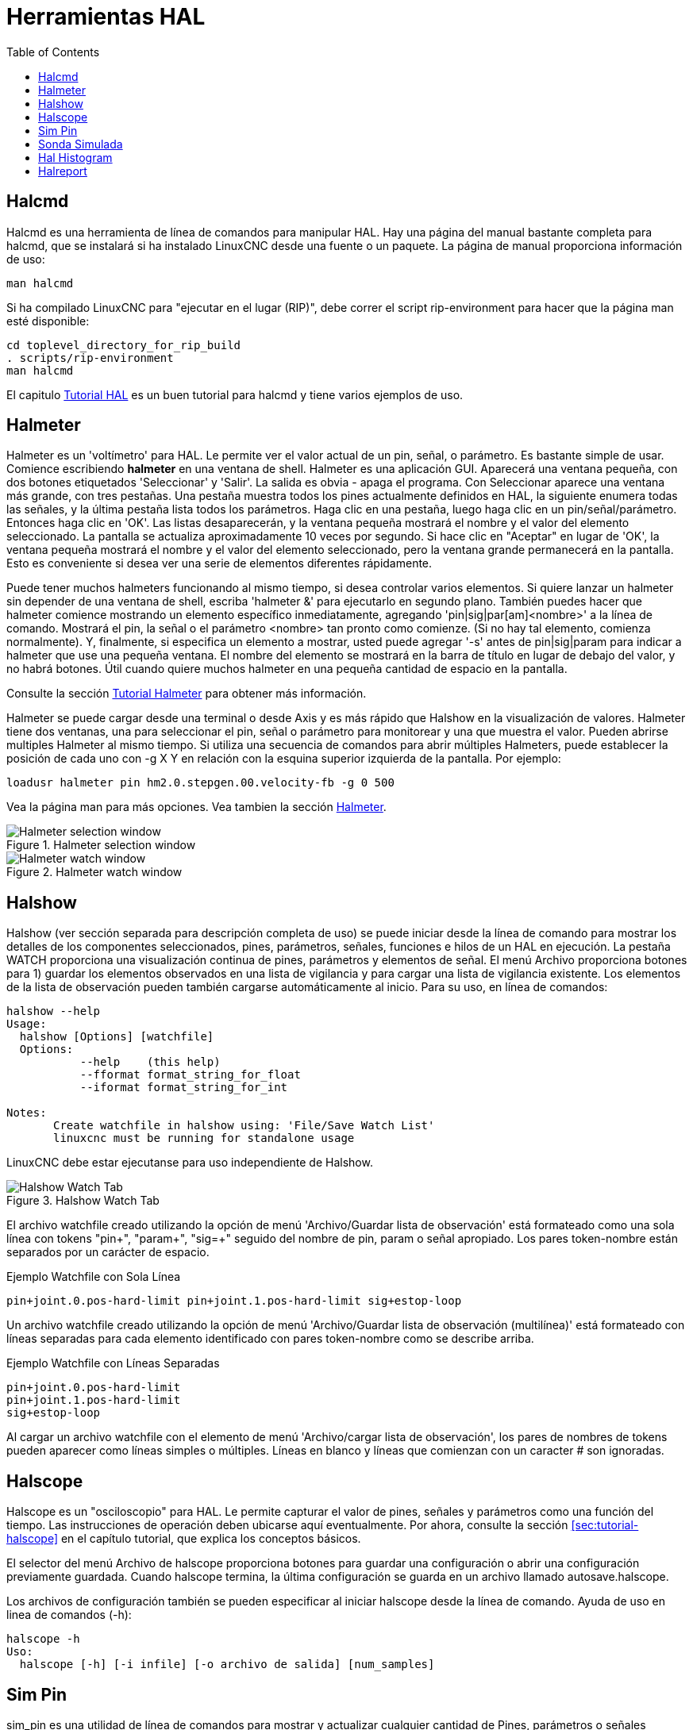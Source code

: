 :lang: es
:toc:

[[cha:hal-tools]]
= Herramientas HAL(((Herramientas HAL)))

[[sec:halcmd]]
== Halcmd

Halcmd es una herramienta de línea de comandos para manipular HAL. Hay una
página del manual bastante completa para halcmd, que se instalará si
ha instalado LinuxCNC desde una fuente o un paquete. La página de manual
proporciona información de uso:

----
man halcmd
----

Si ha compilado LinuxCNC para "ejecutar en el lugar (RIP)", debe correr
el script rip-environment para hacer que la página man esté disponible:

----
cd toplevel_directory_for_rip_build
. scripts/rip-environment
man halcmd
----

El capitulo <<cha:hal-tutorial,Tutorial HAL>> es un buen tutorial para halcmd y 
tiene varios ejemplos de uso.

[[sec:halmeter]]
== Halmeter(((Halmeter)))

Halmeter es un 'voltímetro' para HAL. Le permite ver el valor actual de un pin,
señal, o parámetro. Es bastante simple de usar. Comience escribiendo *halmeter* en una
ventana de shell. Halmeter es una aplicación GUI. Aparecerá
una ventana pequeña, con dos botones etiquetados 'Seleccionar' y 'Salir'. La salida es
obvia - apaga el programa. Con Seleccionar aparece una ventana más grande, con
tres pestañas. Una pestaña muestra todos los pines actualmente definidos en HAL,
la siguiente enumera todas las señales, y la última pestaña lista todos los
parámetros. Haga clic en una pestaña, luego haga clic en un pin/señal/parámetro. Entonces
haga clic en 'OK'. Las listas desaparecerán, y la ventana pequeña
mostrará el nombre y el valor del elemento seleccionado. La pantalla se actualiza
aproximadamente 10 veces por segundo. Si hace clic en "Aceptar" en lugar de
'OK', la ventana pequeña mostrará el nombre y el valor del elemento seleccionado, 
pero la ventana grande permanecerá en la pantalla. Esto es
conveniente si desea ver una serie de elementos diferentes rápidamente.

Puede tener muchos halmeters funcionando al mismo tiempo, si desea
controlar varios elementos. Si quiere lanzar un halmeter sin depender
de una ventana de shell, escriba 'halmeter &' para ejecutarlo en segundo plano.
También puedes hacer que halmeter comience
mostrando un elemento específico inmediatamente, agregando 'pin|sig|par[am]<nombre>'
a la línea de comando. Mostrará el pin, la señal o el parámetro
<nombre> tan pronto como comienze. (Si no hay tal elemento,
comienza normalmente). Y, finalmente, si especifica un elemento a mostrar, usted
puede agregar '-s' antes de pin|sig|param para indicar a halmeter que use una pequeña
ventana. El nombre del elemento se mostrará en la barra de título en lugar de
debajo del valor, y no habrá botones. Útil cuando quiere
muchos halmeter en una pequeña cantidad de espacio en la pantalla.

Consulte la sección <<sec:tutorial-halmeter,Tutorial Halmeter>> para obtener más información.

Halmeter se puede cargar desde una terminal o desde Axis y es
más rápido que Halshow en la visualización de valores. Halmeter tiene dos ventanas, una
para seleccionar el pin, señal o parámetro para monitorear y una que muestra
el valor. Pueden abrirse multiples Halmeter al mismo tiempo. Si utiliza
una secuencia de comandos para abrir múltiples Halmeters, puede establecer la posición de cada
uno con -g X Y en relación con la esquina superior izquierda de la pantalla.
Por ejemplo:

----
loadusr halmeter pin hm2.0.stepgen.00.velocity-fb -g 0 500
----

Vea la página man para más opciones. Vea tambien la sección <<sec:halmeter,Halmeter>>.

.Halmeter selection window
image::images/hal-meter01.png["Halmeter selection window"]

.Halmeter watch window
image::images/hal-meter02.png["Halmeter watch window"]

== Halshow

Halshow (ver sección separada para descripción completa de uso)
se puede iniciar desde la línea de comando para mostrar los detalles de los componentes
seleccionados, pines, parámetros, señales, funciones e hilos de un HAL en ejecución.
La pestaña WATCH proporciona una visualización continua de pines, parámetros y
elementos de señal. El menú Archivo proporciona botones para 1) guardar los elementos observados en
una lista de vigilancia y para cargar una lista de vigilancia existente. Los elementos de la lista de observación pueden
también cargarse automáticamente al inicio. Para su uso, en línea de comandos:

----
halshow --help
Usage:
  halshow [Options] [watchfile]
  Options:
           --help    (this help)
           --fformat format_string_for_float
           --iformat format_string_for_int

Notes:
       Create watchfile in halshow using: 'File/Save Watch List'
       linuxcnc must be running for standalone usage
----

LinuxCNC debe estar ejecutanse para uso independiente de Halshow.

.Halshow Watch Tab
image::images/halshow-4.png["Halshow Watch Tab",align="center"]

El archivo watchfile creado utilizando la opción de menú 'Archivo/Guardar lista de observación'
está formateado como una sola línea con tokens "pin+", "param+", "sig=+"
seguido del nombre de pin, param o señal apropiado.
Los pares token-nombre están separados por un carácter de espacio.

.Ejemplo Watchfile con Sola Línea
----
pin+joint.0.pos-hard-limit pin+joint.1.pos-hard-limit sig+estop-loop
----

Un archivo watchfile creado utilizando la opción de menú 'Archivo/Guardar lista de observación (multilínea)'
está formateado con líneas separadas para cada elemento identificado con pares token-nombre
como se describe arriba.

.Ejemplo Watchfile con Líneas Separadas
----
pin+joint.0.pos-hard-limit
pin+joint.1.pos-hard-limit
sig+estop-loop
----

Al cargar un archivo watchfile con el elemento de menú 'Archivo/cargar lista de observación',
los pares de nombres de tokens pueden aparecer como líneas simples o múltiples. Líneas en blanco y
líneas que comienzan con un caracter # son ignoradas.

[[sec:halscope]]
== Halscope

Halscope es un "osciloscopio" para HAL. Le permite capturar el
valor de pines, señales y parámetros como una función del tiempo.
Las instrucciones de operación deben ubicarse aquí eventualmente. Por ahora,
consulte la sección <<sec:tutorial-halscope>> en el capítulo tutorial,
que explica los conceptos básicos.

El selector del menú Archivo de halscope proporciona botones para guardar una configuración o abrir una configuración previamente guardada.
Cuando halscope termina, la última configuración se guarda en un archivo llamado autosave.halscope.

Los archivos de configuración también se pueden especificar al iniciar halscope desde
la línea de comando. Ayuda de uso en linea de comandos (-h):

----
halscope -h
Uso:
  halscope [-h] [-i infile] [-o archivo de salida] [num_samples]
----

== Sim Pin

sim_pin es una utilidad de línea de comandos para mostrar y actualizar cualquier cantidad de
Pines, parámetros o señales editables.

.Uso de `sim_pin`
----
  Uso:
         sim_pin [Opciones] nombre1 [nombre2 ...] &

  Opciones:
         --ayuda (este texto)
         --title title_string (título de la ventana, predeterminado: sim_pin)

  Nota: LinuxCNC (o una aplicación Hal independiente) debe estar ejecutándose
         Un elemento con nombre puede especificar un pin, param o señal
         El elemento debe ser escribible, por ejemplo:
            pin: IN o I/O (y no conectado a una señal con un escritor)
            param: RW
            señal: conectado a un pin de escritura

         Se admiten los tipos Hal de elementos bit, s32, u32 y float

         Cuando se especifica un elemento de bit, se crea un botón
         para administrar el item de una de las tres maneras especificadas
         por botones de radio:
             alternar: alternar el valor cuando se presiona el botón
             pulso: Pulse el elemento a 1 una vez cuando se presiona el botón
             mantener: se establece en 1 con el botón presionado
         El modo de botón de bit se puede especificar en la
         línea de comandos formateando el nombre del elemento:
             namei/mode=[toggle | pulse | hold]
         Si el modo comienza con una letra mayúscula,
         no se muestran los botones radio para seleccionar otros modos
----

Para obtener información completa, consulte la página man:

----
man sim_pin
----

.Ejemplo `sim_pin` (con LinuxCNC ejecutándose)
----
halcmd loadrt mux2 names=example; halcmd net sig_example example.in0
sim_pin example.sel example.in1 sig_example &
----

.Pantalla `sim_pin`
image::images/sim_pin.png["Pantalla sim_pin"]

== Sonda Simulada

simulate_probe es una gui simple para simular la activación del pin
motion.probe-input. Uso:

----
simulate_probe &
----

.Pantalla `simulate_probe`
image::images/simulate_probe.png["Pantalla simulate_probe"]

== Hal Histogram

hal-histogram es una utilidad de línea de comandos para mostrar histogramas para pines hal.

.Uso de `hal-histogram`
----
Uso:
   hal-histograma --help | -?
o
   hal-histogram [Opciones] [pinname]

Opciones:
  --minvalue minvalue  (bin mínimo, por defecto: 0)
  --binsize binsize    (binsize, por defecto: 100)
  --nbins nbins        (número de contenedores, por defecto: 50)

  --logscale  0|1      (escala logaritmica del eje y, valor predeterminado: 1)
  --text      note     (visualización de texto, por defecto: "")
  --show               (muestra el conteo de nbins no mostradas, desactivado por defecto)
  --verbose            (progreso y depuración, desactivado por defecto)

Notas:
  1) LinuxCNC (u otra aplicación Hal) debe estar ejecutándose
  2) Si no se especifica ningún nombre pin, el valor predeterminado es: motion-command-handler.time
  3) Esta aplicación se puede abrir para hasta 5 pines
  4) Los tipos float, s32, u32, bit son compatibles
  5) El pin debe estar asociado con un hilo que soporte punto flotante
     Para un hilo base, esto puede requerir el uso de:
     loadrt motmod ... base_thread_fp=1
----

.Pantalla `hal-histogram`
image::images/hal-histogram.png["Pantalla hal-histogram"]

== Halreport

halreport es una utilidad de línea de comandos que genera un informe sobre
conexiones Hal para una aplicación LinuxCNC (u otra hal) en ejecución.
El informe muestra todas las conexiones de señal y desvela posibles problemas.
Información incluida:

. Descripción del sistema y versión del kernel.
. Señales y todos los pines de salida, io y entrada conectados.
. De cada pin, component_function, hilo y orden en addf.
. Pines de componentes de espacio de usuario que tienen funciones no ordenadas.
. Identificación de funciones desconocidas para componentes no manejados.
. Señales sin salida.
. Señales sin entradas.
. Funciones sin addf.
. Etiquetas de advertencia para componentes marcados como desaconsejados/obsoletos en los documentos.
. Nombres reales para pines que usan nombres de alias.

El informe puede generarse desde la línea de comando y dirigirse a
un archivo de salida (o stdout si no se especifica archivo de salida):

.Uso de `halreport`
----
Uso:
  halreport -h | --help (this help)
o
  halreport [outfilename]
----

Para generar el informe para cada inicio de LinuxCNC, incluya halreport
y un nombre de archivo de salida como una entrada de [APPLICATIONS]APP en el archivo ini.

.Ejemplo `halreport`
----
[APPLICATIONS]
APP = halreport /tmp/halreport.txt
----

El ordén addf de funciones puede ser importante para bucles servo donde
la secuencia de las funciones calculadas en cada período servo es
importante. Por lo general, el orden es: leer los pines de entrada, hacer las
funciones del manejador de comandos y controlador de movimiento, realizar
los cálculos pid y, finalmente, escribir los pines de salida.

Para cada señal en una ruta crítica, el orden addf del pin de salida
debe ser numéricamente más bajo que el orden addf de los
pines de entrada críticos a los que se conecta.

Para rutas de señal de rutinas que manejan entradas de interruptores, pines de 
espacio de usuario, etc., el ordenamiento addf a menudo no es crítico.
Además, el momento de los cambios de valor de pin de espacio de usuario no se
puede controlar o garantizar en los intervalos típicamente empleados para hilos hal.

Ejemplo de archivo de informe que muestran un bucle pid para hostmot2
stepgen operado en modo de velocidad en una máquina Trivkins con
joint.0 correspondiente a la coordenada del eje X:

----
SIG:    pos-fb-0
  OUT:    h.00.position-fb                     hm2_7i92.0.read        servo-thread 001
          (=hm2_7i92.0.stepgen.00.position-fb)
    IN:     X_pid.feedback                     X_pid.do-pid-calcs     servo-thread 004
    IN:     joint.0.motor-pos-fb               motion-command-handler servo-thread 002
            ....................               motion-controller      servo-thread 003
...
SIG:    pos-cmd-0
  OUT:    joint.0.motor-pos-cmd                motion-command-handler servo-thread 002
          .....................                motion-controller      servo-thread 003
    IN:     X_pid.command                      X_pid.do-pid-calcs     servo-thread 004
...
SIG:    motor-cmd-0
  OUT:    X_pid.output                         X_pid.do-pid-calcs     servo-thread 004
    IN:     h.00.velocity-cmd                  hm2_7i92.0.write       servo-thread 008
            (=hm2_7i92.0.stepgen.00.velocity-cmd)
----

En el ejemplo anterior, el HALFILE usa alias halcmd para simplificar los nombres de los pines
para una placa hostmot2 fpga con comandos como:

----
alias pin hm2_7i92.0.stepgen.00.position-fb h.00.position-fb
----

[NOTE]
La detección de funciones de componentes cuestionables puede ocurrir para 1)
componentes no compatibles (obsoletos), 2) componentes creados por el usuario
que usan múltiples funciones o nombres de funciones no convencionales, o 3)
componentes de espacio de usuario creados por GUI que carecen de 
características de distinción como un prefijo basado en el nombre del programa gui.
Las funciones cuestionables están etiquetadas con un signo de interrogación "?".

[NOTE]
Los pines de componentes que no pueden asociarse con una función en un
hilo conocido informan la función como "Desconocida".

[NOTE]
halreport genera un informe de conexiones para una aplicación hal en ejecución
para ayudar en el diseño y verificación de conexiones. No se muestran
tipos y valores actuales de pines. Para esta información use
aplicaciones como halshow, halmeter, halscope o el comando 'show'
disponible con el programa halcmd.

// vim: set syntax=asciidoc:
